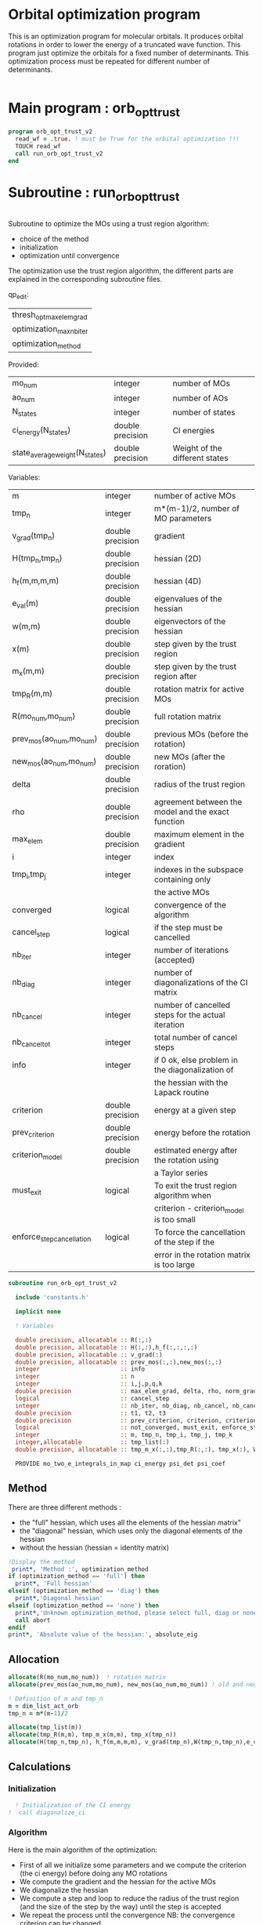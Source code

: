 * Orbital optimization program

This is an optimization program for molecular orbitals. It produces
orbital rotations in order to lower the energy of a truncated wave
function.  
This program just optimize the orbitals for a fixed number of
determinants. This optimization process must be repeated for different
number of determinants.

#+BEGIN_SRC f90 :comments org :tangle orb_opt_trust_v2.irp.f
#+END_SRC

* Main program : orb_opt_trust

#+BEGIN_SRC f90 :comments org :tangle orb_opt_trust_v2.irp.f 
program orb_opt_trust_v2
  read_wf = .true. ! must be True for the orbital optimization !!!
  TOUCH read_wf
  call run_orb_opt_trust_v2
end
#+END_SRC

* Subroutine : run_orb_opt_trust

#+BEGIN_SRC f90 :comments org :tangle run_orb_opt_trust_v2.irp.f

#+END_SRC

Subroutine to optimize the MOs using a trust region algorithm:
- choice of the method
- initialization
- optimization until convergence

The optimization use the trust region algorithm, the different parts
are explained in the corresponding subroutine files.

qp_edit:
| thresh_opt_max_elem_grad |
| optimization_max_nb_iter |
| optimization_method      |

Provided:
| mo_num                         | integer          | number of MOs                  |
| ao_num                         | integer          | number of AOs                  |
| N_states                       | integer          | number of states               |
| ci_energy(N_states)            | double precision | CI energies                    |
| state_average_weight(N_states) | double precision | Weight of the different states |

Variables:
| m                         | integer          | number of active MOs                               |
| tmp_n                     | integer          | m*(m-1)/2, number of MO parameters                 |
| v_grad(tmp_n)             | double precision | gradient                                           |
| H(tmp_n,tmp_n)            | double precision | hessian (2D)                                       |
| h_f(m,m,m,m)              | double precision | hessian (4D)                                       |
| e_val(m)                  | double precision | eigenvalues of the hessian                         |
| w(m,m)                    | double precision | eigenvectors of the hessian                        |
| x(m)                      | double precision | step given by the trust region                     |
| m_x(m,m)                  | double precision | step given by the trust region after               |
| tmp_R(m,m)                | double precision | rotation matrix for active MOs                     |
| R(mo_num,mo_num)          | double precision | full rotation matrix                               |
| prev_mos(ao_num,mo_num)   | double precision | previous MOs (before the rotation)                 |
| new_mos(ao_num,mo_num)    | double precision | new MOs (after the roration)                       |
| delta                     | double precision | radius of the trust region                         |
| rho                       | double precision | agreement between the model and the exact function |
| max_elem                  | double precision | maximum element in the gradient                    |
| i                         | integer          | index                                              |
| tmp_i,tmp_j               | integer          | indexes in the subspace containing only            |
|                           |                  | the active MOs                                     |
| converged                 | logical          | convergence of the algorithm                       |
| cancel_step               | logical          | if the step must be cancelled                      |
| nb_iter                   | integer          | number of iterations (accepted)                    |
| nb_diag                   | integer          | number of diagonalizations of the CI matrix        |
| nb_cancel                 | integer          | number of cancelled steps for the actual iteration |
| nb_cancel_tot             | integer          | total number of cancel steps                       |
| info                      | integer          | if 0 ok, else problem in the diagonalization of    |
|                           |                  | the hessian with the Lapack routine                |
| criterion                 | double precision | energy at a given step                             |
| prev_criterion            | double precision | energy before the rotation                         |
| criterion_model           | double precision | estimated energy after the rotation using          |
|                           |                  | a Taylor series                                    |
| must_exit                 | logical          | To exit the trust region algorithm when            |
|                           |                  | criterion - criterion_model is too small           |
| enforce_step_cancellation | logical          | To force the cancellation of the step if the       |
|                           |                  | error in the rotation matrix is too large          |

#+BEGIN_SRC f90 :comments org :tangle run_orb_opt_trust_v2.irp.f
subroutine run_orb_opt_trust_v2

  include 'constants.h'

  implicit none

  ! Variables

  double precision, allocatable :: R(:,:)
  double precision, allocatable :: H(:,:),h_f(:,:,:,:)
  double precision, allocatable :: v_grad(:)
  double precision, allocatable :: prev_mos(:,:),new_mos(:,:)
  integer                       :: info
  integer                       :: n
  integer                       :: i,j,p,q,k
  double precision              :: max_elem_grad, delta, rho, norm_grad
  logical                       :: cancel_step
  integer                       :: nb_iter, nb_diag, nb_cancel, nb_cancel_tot, nb_sub_iter
  double precision              :: t1, t2, t3
  double precision              :: prev_criterion, criterion, criterion_model
  logical                       :: not_converged, must_exit, enforce_step_cancellation
  integer                       :: m, tmp_n, tmp_i, tmp_j, tmp_k
  integer,allocatable           :: tmp_list(:)
  double precision, allocatable :: tmp_m_x(:,:),tmp_R(:,:), tmp_x(:), W(:,:), e_val(:)

  PROVIDE mo_two_e_integrals_in_map ci_energy psi_det psi_coef
#+END_SRC
   
** Method
   There are three different methods : 
   - the "full" hessian, which uses all the elements of the hessian
     matrix"
   - the "diagonal" hessian, which uses only the diagonal elements of the
     hessian
   - without the hessian (hessian = identity matrix) 

#+BEGIN_SRC f90 :comments org :tangle run_orb_opt_trust_v2.irp.f
  !Display the method
   print*, 'Method :', optimization_method
  if (optimization_method == 'full') then 
    print*, 'Full hessian'
  elseif (optimization_method == 'diag') then
    print*,'Diagonal hessian'
  elseif (optimization_method == 'none') then
    print*,'Unknown optimization_method, please select full, diag or none'
    call abort
  endif
  print*, 'Absolute value of the hessian:', absolute_eig
#+END_SRC

** Allocation

#+BEGIN_SRC f90 :comments org :tangle run_orb_opt_trust_v2.irp.f
  allocate(R(mo_num,mo_num))  ! rotation matrix
  allocate(prev_mos(ao_num,mo_num), new_mos(ao_num,mo_num)) ! old and new MOs
  
  ! Definition of m and tmp_n
  m = dim_list_act_orb
  tmp_n = m*(m-1)/2
  
  allocate(tmp_list(m))
  allocate(tmp_R(m,m), tmp_m_x(m,m), tmp_x(tmp_n))
  allocate(H(tmp_n,tmp_n), h_f(m,m,m,m), v_grad(tmp_n),W(tmp_n,tmp_n),e_val(tmp_n))

#+END_SRC

** Calculations
*** Initialization

#+BEGIN_SRC f90 :comments org :tangle run_orb_opt_trust_v2.irp.f
  ! Initialization of the CI energy
!  call diagonalize_ci

#+END_SRC

*** Algorithm

Here is the main algorithm of the optimization:
- First of all we initialize some parameters and we compute the
  criterion (the ci energy) before doing any MO rotations
- We compute the gradient and the hessian for the active MOs
- We diagonalize the hessian
- We compute a step and loop to reduce the radius of the
  trust region (and the size of the step by the way) until the step is
  accepted 
- We repeat the process until the convergence 
  NB: the convergence criterion can be changed

#+BEGIN_SRC f90 :comments org :tangle run_orb_opt_trust_v2.irp.f
  ! Loop until the convergence of the optimization

  !### Initialization ###
  nb_iter = 0
  rho = 0.5d0
  not_converged = .True.
  tmp_list = list_act ! Optimization of the active MOs
  nb_cancel_tot = 0

  ! Renormalization of the weight of the states
  if (normalized_st_av_weight) then
    do i = 1, N_states
      state_average_weight(i) = 1d0/DBLE(N_states)
    enddo
    TOUCH state_average_weight
  endif
  print*, 'Number of states:', N_states
  print*, 'State average weights:'
  print*, state_average_weight(:)

  ! Compute the criterion before the loop
  call state_average_energy(prev_criterion)

  do while (not_converged)
    print*,''
    print*,'******************'
    print*,'Iteration', nb_iter
    print*,'******************'
    print*,''

    ! Gradient
    call gradient_list_opt(tmp_n, m, tmp_list, v_grad, max_elem_grad, norm_grad)
    
    ! Hessian
    if (optimization_method == 'full') then
      ! Full hessian
      call hessian_list_opt(tmp_n, m, tmp_list, H, h_f)
    elseif (optimization_method == 'diag') then
      ! Diagonal hessian 
      call diag_hessian_list_opt(tmp_n, m, tmp_list, H, h_f)
    else
      ! Identity matrix 
      H = 0d0
      do tmp_i = 1, tmp_n
        H(tmp_i,tmp_i) = 1d0
      enddo
    endif
 
    ! Diagonalization of the hessian 
    call diagonalization_hessian(tmp_n, H, e_val, w)

    ! Init before the internal loop
    cancel_step = .True. ! To enter in the loop just after 
    nb_cancel = 0
    nb_sub_iter = 0

    ! Loop to reduce the trust radius until the criterion decreases and rho >= thresh_rho
    do while (cancel_step)
      print*,'-----------------------------'
      print*,'Iteration:', nb_iter
      print*,'Sub iteration:', nb_sub_iter
      print*,'-----------------------------'

      ! Hessian,gradient,Criterion -> x 
      call trust_region_step_w_expected_e(tmp_n,H,W,e_val,v_grad,prev_criterion,rho,nb_iter,delta,criterion_model,tmp_x,must_exit) 
      
      if (must_exit) then
        print*,'step_in_trust_region sends the message : Exit'
        exit
      endif

      ! 1D tmp -> 2D tmp 
      call vec_to_mat_v2(tmp_n, m, tmp_x, tmp_m_x)

      ! Rotation matrix for the active MOs
      call rotation_matrix(tmp_m_x, m, tmp_R, m, m, info, enforce_step_cancellation)

      ! Security to ensure an unitary transformation
      if (enforce_step_cancellation) then
        print*, 'Forces the step cancellation, too large error in the rotation matrix'
        rho = 0d0
        cycle
      endif

      ! tmp_R to R, subspace to full space
      call sub_to_full_rotation_matrix(m, tmp_list, tmp_R, R)
    
      ! MO rotations
      call apply_mo_rotation(R, prev_mos)   

      ! Update of the energy before the diagonalization of the hamiltonian
      call clear_mo_map
      TOUCH mo_coef psi_det psi_coef ci_energy two_e_dm_mo 
      call state_average_energy(criterion)

      ! Criterion -> step accepted or rejected 
      call trust_region_is_step_cancelled(nb_iter, prev_criterion, criterion, criterion_model, rho, cancel_step)

      ! Cancellation of the step if necessary
      if (cancel_step) then
        mo_coef = prev_mos
        call save_mos()
        nb_cancel = nb_cancel + 1
        nb_cancel_tot = nb_cancel_tot + 1
      else
        ! Diagonalization of the hamiltonian
        FREE ci_energy! To enforce the recomputation
        call diagonalize_ci
        call save_wavefunction_unsorted

        ! Energy obtained after the diagonalization of the CI matrix
        call state_average_energy(prev_criterion)
      endif

      ! Internal loop exit conditions
      if (nb_cancel > nb_cancel_max) then
        print*,'###################################'
        print*,'nb_cancel >', nb_cancel_max,', exit'
        print*,'###################################'
        must_exit = .True.
        exit
      endif
 
      if (nb_cancel_tot > nb_cancel_tot_max) then
        print*,'###########################################'
        print*,'nb_cancel_tot >', nb_cancel_tot_max,', exit'
        print*,'###########################################'
        must_exit = .True.
        exit
      endif

      nb_sub_iter = nb_sub_iter + 1
    enddo
    call save_mos() !### depend of the time for 1 iteration

    ! To exit the external loop if must_exit = .True.
    if (must_exit) then
      exit
    endif 

    ! Step accepted, nb iteration + 1
    nb_iter = nb_iter + 1

    ! External loop exit conditions
    if (DABS(max_elem_grad) < thresh_opt_max_elem_grad) then
      not_converged = .False.
    endif
    if (nb_iter >= optimization_max_nb_iter) then
      not_converged = .False. 
    endif

    if (.not. not_converged) then
      print*,'#############################'
      print*,'   End of the optimization'
      print*,'#############################'
    endif
  enddo

!  call diagonalize_ci
#+END_SRC
    
** Deallocation, end

#+BEGIN_SRC f90 :comments org :tangle run_orb_opt_trust_v2.irp.f
  deallocate(v_grad,H,R,W,e_val)
  deallocate(h_f,prev_mos,new_mos)

end
#+END_SRC

